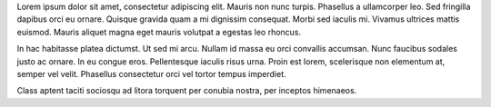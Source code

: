 .. title: Hello World
.. slug: hello-world
.. date: 2016-11-28 21:47:49 UTC-05:00
.. tags: 
.. category: 
.. link: 
.. description: 
.. type: text

.. class:: col-md-8

Lorem ipsum dolor sit amet, consectetur adipiscing elit. Mauris non nunc turpis.
Phasellus a ullamcorper leo. Sed fringilla dapibus orci eu ornare. Quisque
gravida quam a mi dignissim consequat. Morbi sed iaculis mi. Vivamus ultrices
mattis euismod. Mauris aliquet magna eget mauris volutpat a egestas leo rhoncus.

.. image:: /images/hipster-cat.jpg

In hac habitasse platea dictumst. Ut sed mi arcu. Nullam id massa eu orci
convallis accumsan. Nunc faucibus sodales justo ac ornare. In eu congue eros.
Pellentesque iaculis risus urna. Proin est lorem, scelerisque non elementum at,
semper vel velit. Phasellus consectetur orci vel tortor tempus imperdiet.

Class aptent taciti sociosqu ad litora torquent per conubia nostra, per inceptos
himenaeos.